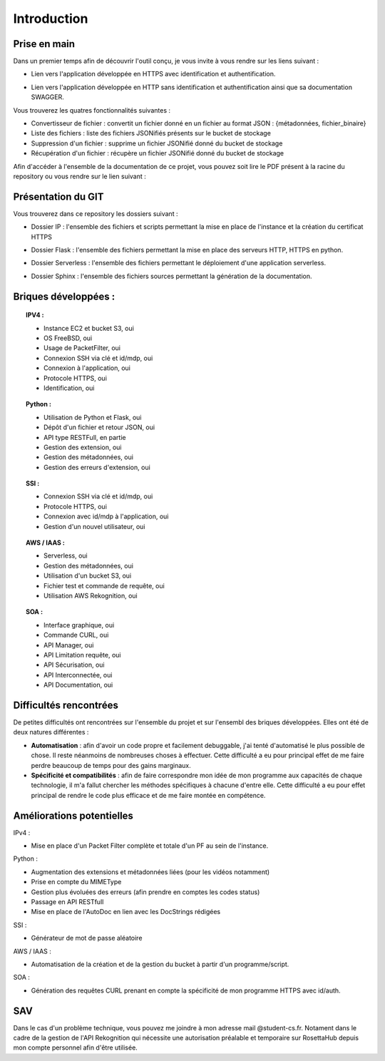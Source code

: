 **************
Introduction
**************

Prise en main
++++++++++++++

Dans un premier temps afin de découvrir l'outil conçu, je vous invite à vous rendre sur les liens suivant :

* Lien vers l'application développée en HTTPS avec identification et authentification.
.. centered:: https://54.246.242.159/


* Lien vers l'application développée en HTTP sans identification et authentification ainsi que sa documentation SWAGGER.
.. centered:: http://54.246.242.159:8000/home

.. centered:: http://54.246.242.159:8000/swagger/

Vous trouverez les quatres fonctionnalités suivantes :

- Convertisseur de fichier : convertit un fichier donné en un fichier au format JSON : {métadonnées, fichier_binaire}

- Liste des fichiers : liste des fichiers JSONifiés présents sur le bucket de stockage

- Suppression d'un fichier : supprime un fichier JSONifié donné du bucket de stockage

- Récupération d'un fichier : récupère un fichier JSONifié donné du bucket de stockage

Afin d'accéder à l'ensemble de la documentation de ce projet, vous pouvez soit lire le PDF présent à la racine du repository ou vous rendre sur le lien suivant :

.. centered:: https://PFRAlanJBX.readthedocs.io/

Présentation du GIT
++++++++++++++++++++

Vous trouverez dans ce repository les dossiers suivant :

- Dossier IP : l'ensemble des fichiers et scripts permettant la mise en place de l'instance et la création du certificat HTTPS
.. centered:: https://github.com/AlanJBX/FilRouge/tree/master/IP

- Dossier Flask : l'ensemble des fichiers permettant la mise en place des serveurs HTTP, HTTPS en python.
.. centered:: https://github.com/AlanJBX/FilRouge/tree/master/Flask

- Dossier Serverless : l'ensemble des fichiers permettant le déploiement d'une application serverless.
.. centered:: https://github.com/AlanJBX/FilRouge/tree/master/Serverless

- Dossier Sphinx : l'ensemble des fichiers sources permettant la génération de la documentation.
.. centered:: https://github.com/AlanJBX/FilRouge/tree/master/Sphinx

Briques développées :
++++++++++++++++++++++

.. topic:: IPV4 :

	- Instance EC2 et bucket S3, oui

	- OS FreeBSD, oui

	- Usage de PacketFilter, oui

	- Connexion SSH via clé et id/mdp, oui

	- Connexion à l'application, oui

	- Protocole HTTPS, oui

	- Identification, oui

.. topic:: Python :

	- Utilisation de Python et Flask, oui

	- Dépôt d'un fichier et retour JSON, oui

	- API type RESTFull, en partie

	- Gestion des extension, oui

	- Gestion des métadonnées, oui

	- Gestion des erreurs d'extension, oui

.. topic:: SSI :

	- Connexion SSH via clé et id/mdp, oui

	- Protocole HTTPS, oui

	- Connexion avec id/mdp à l'application, oui

	- Gestion d'un nouvel utilisateur, oui

.. topic:: AWS / IAAS :

	- Serverless, oui

	- Gestion des métadonnées, oui

	- Utilisation d'un bucket S3, oui

	- Fichier test et commande de requête, oui

	- Utilisation AWS Rekognition, oui

.. topic:: SOA : 

	- Interface graphique, oui

	- Commande CURL, oui

	- API Manager, oui

	- API Limitation requête, oui

	- API Sécurisation, oui

	- API Interconnectée, oui

	- API Documentation, oui

Difficultés rencontrées
++++++++++++++++++++++++

De petites difficultés ont rencontrées sur l'ensemble du projet et sur l'ensembl des briques développées. Elles ont été de deux natures différentes :

- **Automatisation** : afin d'avoir un code propre et facilement debuggable, j'ai tenté d'automatisé le plus possible de chose. Il reste néanmoins de nombreuses choses à effectuer. Cette difficulté a eu pour principal effet de me faire perdre beaucoup de temps pour des gains marginaux.

- **Spécificité et compatibilités** : afin de faire correspondre mon idée de mon programme aux capacités de chaque technologie, il m'a fallut chercher les méthodes spécifiques à chacune d'entre elle. Cette difficulté a eu pour effet principal de rendre le code plus efficace et de me faire montée en compétence.


Améliorations potentielles
++++++++++++++++++++++++++

IPv4 :

- Mise en place d'un Packet Filter complète et totale d'un PF au sein de l'instance.

Python :

- Augmentation des extensions et métadonnées liées (pour les vidéos notamment)

- Prise en compte du MIMEType

- Gestion plus évoluées des erreurs (afin prendre en comptes les codes status)

- Passage en API RESTfull

- Mise en place de l'AutoDoc en lien avec les DocStrings rédigées

SSI :

- Générateur de mot de passe aléatoire

AWS / IAAS :

- Automatisation de la création et de la gestion du bucket à partir d'un programme/script.

SOA :

- Génération des requêtes CURL prenant en compte la spécificité de mon programme HTTPS avec id/auth.

SAV
++++

Dans le cas d'un problème technique, vous pouvez me joindre à mon adresse mail @student-cs.fr.
Notament dans le cadre de la gestion de l'API Rekognition qui nécessite une autorisation préalable et temporaire sur RosettaHub depuis mon compte personnel afin d'être utilisée.
